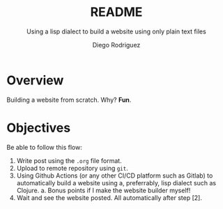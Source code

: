 #+TITLE: README
#+SUBTITLE: Using a lisp dialect to build a website using only plain text files
#+AUTHOR: Diego Rodriguez

* Overview
Building a website from scratch. Why? *Fun*.
* Objectives
Be able to follow this flow:

1. Write post using the =.org= file format.
2. Upload to remote repository using =git=.
3. Using Github Actions (or any other CI/CD platform such as Gitlab) to
   automatically build a website using a, preferrably, lisp dialect such as
   Clojure.
   a. Bonus points if I make the website builder myself!
4. Wait and see the website posted. All automatically after step [2].
